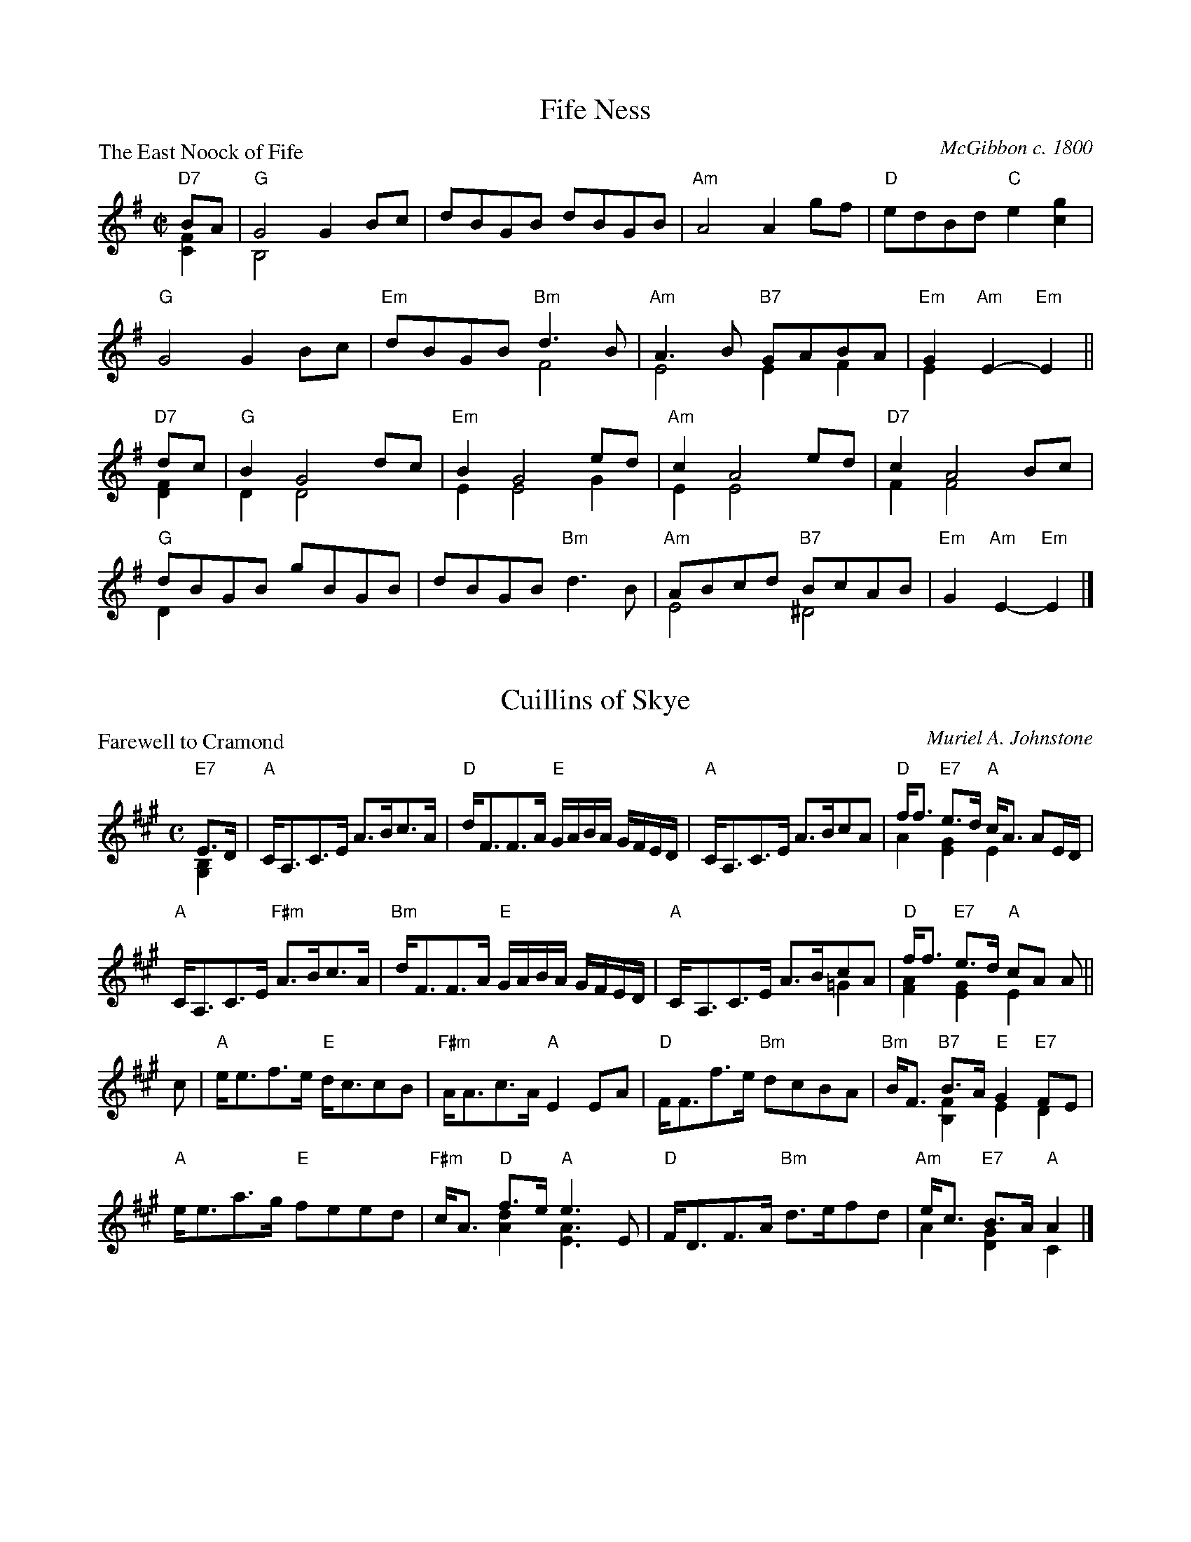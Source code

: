 X:97801
T:Fife Ness
P:The East Noock of Fife
C:McGibbon c. 1800
R:Reel (8x32)
B:RSCDS D78-1
Z:Anselm Lingnau <anselm@strathspey.org>
M:C|
L:1/8
K:G
%%staves (1 2)
[V:1] "D7"BA|"G"G4 G2Bc|dBGB dBGB|"Am"A4 A2gf|"D"edBd "C"e2[g2c2]|
[V:2] [F2C2]|   B,4x4  |x8       |    x8     |   x8              |
[V:1]        "G"G4 G2Bc|"Em"dBGB "Bm"d3B|"Am"A3B "B7"GABA|"Em"G2"Am"E2-"Em"E2||
[V:2]           x8     |    x4       F4 |    E4      E2F2|    E2    x4       ||
[V:1] "D7"dc|"G"B2G4 dc|"Em"B2G4 ed|"Am"c2A4 ed|"D7"c2A4 Bc|
[V:2] [F2D2]|   D2D4 x2|    E2E4 G2|    E2E4 x2|    F2F4 x2|
[V:1]        "G"dBGB gBGB|dBGB "Bm"d3B|"Am"ABcd "B7"BcAB|"Em"G2"Am"E2-"Em"E2|]
[V:2]           D2x6     |x8          |    E4      ^D4  |    x6             |]

X:97802
T:Cuillins of Skye
P:Farewell to Cramond
C:Muriel A. Johnstone
R:Strathspey (8x32)
B:RSCDS D78-2
Z:Anselm Lingnau <anselm@strathspey.org>
M:C
L:1/8
K:A
%%staves (1 2)
[V:1] "E7"E>D|"A"C<A,C>E A>Bc>A|"D"d<FF>A "E"G/A/B/A/ G/F/E/D/|\
[V:2][B,2G,2]|   x8            |   x8                         |\
[V:1]         "A"C<A,C>E A>BcA|"D"f<f "E7"e>d "A"c<A AE/D/|
[V:2]            x8           |   A2      [G2E2] E2  x2   |
[V:1]         "A"C<A,C>E "F#m"A>Bc>A|"Bm"d<FF>A "E"G/A/B/A/ G/F/E/D/|\
[V:2]            x8                 |    x8                         |\
[V:1]         "A"C<A,C>E A>BcA|"D"f<f "E7"e>d "A"cA A||
[V:2]            x6        =G2| [A2F2]    [G2E2] E2 x||
[V:1] c|"A"e<ef>e "E"d<ccB|"F#m"A<Ac>A "A"E2 EA|\
[V:2] x|   x8             |     x8             |\
[V:1]   "D"F<Ff>e "Bm"dcBA|"Bm"B<F "B7"B>A "E"G2 "E7"FE|
[V:2]      x8             |    x2  [F2B,2]    E2     D2|
[V:1]   "A"e<ea>g "E"feed|"F#m"c<A "D"f>e "A"e3 E|\
[V:2]      x8            |     x2  [d2A2] [A3E3]x|\
[V:1]   "D"F<DF>A "Bm"d>efd|"Am"e<c "E7"B>A "A"A2|]
[V:2]      x8              |    A2   [G2D2]    C2|]

X:97803
T:Staffin Harvest
P:Miss Elizabeth Magd. - Fordyce Strathspey
C:Robert Mackintosh
R:Strathspey (4x32)
B:RSCDS D78-3
Z:Anselm Lingnau <anselm@strathspey.org>
M:C
L:1/8
K:A
%%staves (1 2)
[V:1] E|"A"A>G A<B "E"G<E E>G|"A"A>E A/c/e/c/ "E"B2 B<c|\
[V:2] x|   x8                |   x8                    |\
[V:1]   "D"d>c "E7"d<f "A"e<c B>A|"D"F>B "E7"A/G/F/E/ "A"A2 A E|
[V:2]      x8                    |   D2      D2    [E2C2][EC] x|
[V:1]   "A"A>G A<B "E"G<E E>G|"A"A>E A/c/e/c/ "E"B2 B<c|\
[V:2]      x8                |   x8                    |\
[V:1]   "D"d>c "E7"d<f "A"e<c B>A|"D"F>B "E7"A/G/F/E/ "A"A2 A||
[V:2]      x8                    |   D2      D2    [E2C2][EC]||
[V:1] g|"A"a/g/f/e/ a>e "E7"d<B G<E|"A"A>c e<a c<e a<c|\
[V:2] x|   x8                      |   x8             |\
[V:1]   "D"d<f "A"c<e "Bm"B>A "E"G<E|"D"F>d "E7"c/B/A/G/ "A"A2 Ag|
[V:2]      F2     E2      [F2D2] E2 |   D2     [G2D2]    [E2C2]x2|
[V:1]   "A"a/g/f/e/ a>e "E7"d<B G<E|"A"A<c e<a c<e a<c|\
[V:2]      x8                      |   x8             |\
[V:1]   "D"[dB]<b "A"c<a "B7"B>A "E"G<E|"D"F>d "E7"c/B/A/G/ "A"[A2E2C2][AEC]|]
[V:2]      x4                F2     E2 |   D2      [G2D2]      x3           |]

X:97804
T:Her Majesty is Welcome
P:The Queen Mother's Progress
C:Iain Robertson
R:Medley (8x32)
B:RSCDS D78-4
Z:Anselm Lingnau <anselm@strathspey.org>
M:4/4
L:1/8
K:A
%%staves (1 2)
[V:1] A>B|:"A"c<A A2 "D"F<D D2|"A"E<C c>A "E"B>E "E7"e>d|\
[V:2] x2 |:   E4        D4    |   x2  E2     E2      B2 |\
[V:1]      "A"c<A A<E "D"(3FDE (3FGA|"A"E<C "E"B>G "A"A2 A>B|
[V:2]         A2  E2     x4         |   x2      G2    E2 x2 |
[V:1]      "A"c<A A<E "D"F<D D<F|"A"E<C e>c "E"B2 "E7"e>d|\
[V:2]         E4         x4     |   x2  E2     G2     B2 |\
[V:1]      "A"c<A A<E "D"(3FDE (3FGA|"A"E<C "E7"B>G "A"A2||
[V:2]         A2  x6                |   x4             E2||
[V:1]  c>d|"A"e<A A2 "D"(3fdA a2|"A"(3ecA a>c "E"B2 "E7"c>B|\
[V:2]  A>B|   c<A x2      A2  F2|   [c2A2]A2     G2     G2 |\
[V:1]      "A"(3AEA (3cBA "D"F>D (3def|"A"c<e "E7"c<B "A"A2 c>d|
[V:2]           C2    E2     x4       |   E2   [G2E2]    E2 A>B|
[V:1]      "A"e<A A2 "D"(3fdA a2|"A"(3ecA a>c "E"B2 "E7"c>B|\
[V:2]         A2  x2     A2   F2|  [c2A2] A2     G2     G2 |\
[V:1]      "A"A<E E<C "D"(3FDF (3AGF|1 "A"E<A "E7"d>B "A"A2 A>B:|2 \
[V:2]      [E2C2] x2      D4        |1    Cx      G2     E2 x2 :|2 \
[V:1]                                  "A"A<c "E7"e>G "A"A2|]
[V:2]                                     x2      G2     E2|]
P:Dame Diane's Delight
C:Iain Robertson
M:2/4
L:1/16
K:A
%%staves (1 2)
[V:1] AB|"A"cAAA A2E2|"D"F3A "A"E2EG|A2AB c3A|"E7"B2E2 e2ed|\
[V:2] x2|   E4   E4  |   D4     x4  |C2E2 E4 |    G2E2 e2B2|\
[V:1]    "A"cdec A2E2|"D"FDFA d3f|"A"e2A2 "E7"GABG|
[V:2]       A4   x4  |   x4   A4 |   c4       E4  |
[V:1]                                              "A"A4-A2||ed|\
[V:2]                                                 x6   ||cB|\
[V:1]    "A"cdec A2E2|"D"FGAF "A"E2EG|A2AB cBAG|"E7"B2EE e2ed|\
[V:2]       A4   x4  |   D4      x4  |C2E2 A4  |    x4   B3B |\
[V:1]    "A"cdec A2E2|"D"F2DF Adf2|
[V:2]       A4   E4  |   x8       |
[V:1]                              "A"e2A2 "E7"GABG|"A"A4-A2||\
[V:2]                                 A4       E4  |   x6   ||\
[V:1] cd|"A"e2A2 A2de|"D"f2A2 A2cd|"A"e2A2 a3A|"E7"B2E2 edcB|\
[V:2] AB|   c2A2 x2Bc|   d2A2 x2AB|   c2A2 A4 |    G4   B4  |\
[V:1]    "A"cde2 A4  |
[V:2]       A4   A2E2|
[V:1]                 "D"FGAF D2F2|"A"cdec "E7"e2dB|"A"A4   A2||cd|\
[V:2]                    D4   D4  |   A4       B2G2|   A2E2 E2||AB|\
[V:1]    "A"e2ce a2de|"D"f2df a2cd|"A"e2A2 agfe|
[V:2]       A6     Bc|   A6     AB|   A4   A4  |
[V:1]                                           "E7"d2EE edcB|\
[V:2]                                               E4   E4  |\
[V:1]    "A"cdec A2a2|"D"FGAF d3f|"A"e2a2 "E7"e2dB|"A"A4-A2|]
[V:2]       A4   A4  |   D4   F4 | [c4A4]     B2G2|   E4-E2|]